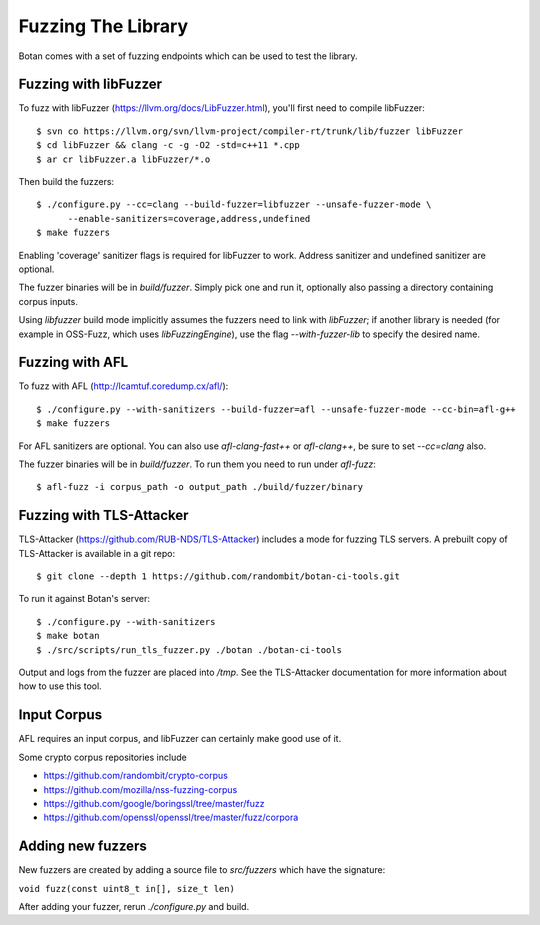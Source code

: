 Fuzzing The Library
============================

Botan comes with a set of fuzzing endpoints which can be used to test
the library.

.. highlight:: shell

Fuzzing with libFuzzer
------------------------

To fuzz with libFuzzer (https://llvm.org/docs/LibFuzzer.html), you'll first
need to compile libFuzzer::

  $ svn co https://llvm.org/svn/llvm-project/compiler-rt/trunk/lib/fuzzer libFuzzer
  $ cd libFuzzer && clang -c -g -O2 -std=c++11 *.cpp
  $ ar cr libFuzzer.a libFuzzer/*.o

Then build the fuzzers::

  $ ./configure.py --cc=clang --build-fuzzer=libfuzzer --unsafe-fuzzer-mode \
        --enable-sanitizers=coverage,address,undefined
  $ make fuzzers

Enabling 'coverage' sanitizer flags is required for libFuzzer to work.
Address sanitizer and undefined sanitizer are optional.

The fuzzer binaries will be in `build/fuzzer`. Simply pick one and run it, optionally
also passing a directory containing corpus inputs.

Using `libfuzzer` build mode implicitly assumes the fuzzers need to
link with `libFuzzer`; if another library is needed (for example in
OSS-Fuzz, which uses `libFuzzingEngine`), use the flag
`--with-fuzzer-lib` to specify the desired name.

Fuzzing with AFL
--------------------

To fuzz with AFL (http://lcamtuf.coredump.cx/afl/)::

  $ ./configure.py --with-sanitizers --build-fuzzer=afl --unsafe-fuzzer-mode --cc-bin=afl-g++
  $ make fuzzers

For AFL sanitizers are optional. You can also use `afl-clang-fast++`
or `afl-clang++`, be sure to set `--cc=clang` also.

The fuzzer binaries will be in `build/fuzzer`. To run them you need to
run under `afl-fuzz`::

  $ afl-fuzz -i corpus_path -o output_path ./build/fuzzer/binary

Fuzzing with TLS-Attacker
--------------------------

TLS-Attacker (https://github.com/RUB-NDS/TLS-Attacker) includes a mode for fuzzing
TLS servers. A prebuilt copy of TLS-Attacker is available in a git repo::

  $ git clone --depth 1 https://github.com/randombit/botan-ci-tools.git

To run it against Botan's server::

  $ ./configure.py --with-sanitizers
  $ make botan
  $ ./src/scripts/run_tls_fuzzer.py ./botan ./botan-ci-tools

Output and logs from the fuzzer are placed into `/tmp`. See the
TLS-Attacker documentation for more information about how to use this
tool.

Input Corpus
-----------------------

AFL requires an input corpus, and libFuzzer can certainly make good
use of it.

Some crypto corpus repositories include

* https://github.com/randombit/crypto-corpus
* https://github.com/mozilla/nss-fuzzing-corpus
* https://github.com/google/boringssl/tree/master/fuzz
* https://github.com/openssl/openssl/tree/master/fuzz/corpora

Adding new fuzzers
---------------------

New fuzzers are created by adding a source file to `src/fuzzers` which
have the signature:

``void fuzz(const uint8_t in[], size_t len)``

After adding your fuzzer, rerun `./configure.py` and build.
